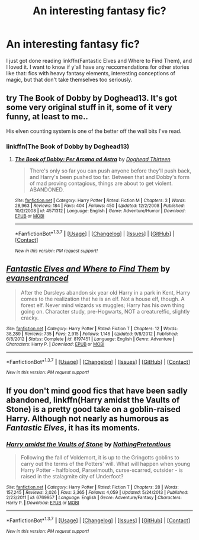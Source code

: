 #+TITLE: An interesting fantasy fic?

* An interesting fantasy fic?
:PROPERTIES:
:Author: 16tonweight
:Score: 5
:DateUnix: 1461819253.0
:DateShort: 2016-Apr-28
:FlairText: Request
:END:
I just got done reading linkffn(Fantastic Elves and Where to Find Them), and I loved it. I want to know if y'all have any reccomendations for other stories like that: fics with heavy fantasy elements, interesting conceptions of magic, but that don't take themselves too seriously.


** try The Book of Dobby by Doghead13. It's got some very original stuff in it, some of it very funny, at least to me..

His elven counting system is one of the better off the wall bits I've read.
:PROPERTIES:
:Author: sfjoellen
:Score: 2
:DateUnix: 1461845767.0
:DateShort: 2016-Apr-28
:END:

*** linkffn(The Book of Dobby by Doghead13)
:PROPERTIES:
:Score: 1
:DateUnix: 1461855616.0
:DateShort: 2016-Apr-28
:END:

**** [[http://www.fanfiction.net/s/4571312/1/][*/The Book of Dobby: Per Arcana ad Astra/*]] by [[https://www.fanfiction.net/u/1205826/Doghead-Thirteen][/Doghead Thirteen/]]

#+begin_quote
  There's only so far you can push anyone before they'll push back, and Harry's been pushed too far. Between that and Dobby's form of mad proving contagious, things are about to get violent. ABANDONED.
#+end_quote

^{/Site/: [[http://www.fanfiction.net/][fanfiction.net]] *|* /Category/: Harry Potter *|* /Rated/: Fiction M *|* /Chapters/: 3 *|* /Words/: 28,963 *|* /Reviews/: 184 *|* /Favs/: 404 *|* /Follows/: 450 *|* /Updated/: 12/2/2008 *|* /Published/: 10/2/2008 *|* /id/: 4571312 *|* /Language/: English *|* /Genre/: Adventure/Humor *|* /Download/: [[http://www.p0ody-files.com/ff_to_ebook/ffn-bot/index.php?id=4571312&source=ff&filetype=epub][EPUB]] or [[http://www.p0ody-files.com/ff_to_ebook/ffn-bot/index.php?id=4571312&source=ff&filetype=mobi][MOBI]]}

--------------

*FanfictionBot*^{1.3.7} *|* [[[https://github.com/tusing/reddit-ffn-bot/wiki/Usage][Usage]]] | [[[https://github.com/tusing/reddit-ffn-bot/wiki/Changelog][Changelog]]] | [[[https://github.com/tusing/reddit-ffn-bot/issues/][Issues]]] | [[[https://github.com/tusing/reddit-ffn-bot/][GitHub]]] | [[[https://www.reddit.com/message/compose?to=%2Fu%2Ftusing][Contact]]]

^{/New in this version: PM request support!/}
:PROPERTIES:
:Author: FanfictionBot
:Score: 1
:DateUnix: 1461855639.0
:DateShort: 2016-Apr-28
:END:


** [[http://www.fanfiction.net/s/8197451/1/][*/Fantastic Elves and Where to Find Them/*]] by [[https://www.fanfiction.net/u/651163/evansentranced][/evansentranced/]]

#+begin_quote
  After the Dursleys abandon six year old Harry in a park in Kent, Harry comes to the realization that he is an elf. Not a house elf, though. A forest elf. Never mind wizards vs muggles; Harry has his own thing going on. Character study, pre-Hogwarts, NOT a creature!fic, slightly cracky.
#+end_quote

^{/Site/: [[http://www.fanfiction.net/][fanfiction.net]] *|* /Category/: Harry Potter *|* /Rated/: Fiction T *|* /Chapters/: 12 *|* /Words/: 38,289 *|* /Reviews/: 735 *|* /Favs/: 2,915 *|* /Follows/: 1,146 *|* /Updated/: 9/8/2012 *|* /Published/: 6/8/2012 *|* /Status/: Complete *|* /id/: 8197451 *|* /Language/: English *|* /Genre/: Adventure *|* /Characters/: Harry P. *|* /Download/: [[http://www.p0ody-files.com/ff_to_ebook/ffn-bot/index.php?id=8197451&source=ff&filetype=epub][EPUB]] or [[http://www.p0ody-files.com/ff_to_ebook/ffn-bot/index.php?id=8197451&source=ff&filetype=mobi][MOBI]]}

--------------

*FanfictionBot*^{1.3.7} *|* [[[https://github.com/tusing/reddit-ffn-bot/wiki/Usage][Usage]]] | [[[https://github.com/tusing/reddit-ffn-bot/wiki/Changelog][Changelog]]] | [[[https://github.com/tusing/reddit-ffn-bot/issues/][Issues]]] | [[[https://github.com/tusing/reddit-ffn-bot/][GitHub]]] | [[[https://www.reddit.com/message/compose?to=%2Fu%2Ftusing][Contact]]]

^{/New in this version: PM request support!/}
:PROPERTIES:
:Author: FanfictionBot
:Score: 1
:DateUnix: 1461819286.0
:DateShort: 2016-Apr-28
:END:


** If you don't mind good fics that have been sadly abandoned, linkffn(Harry amidst the Vaults of Stone) is a pretty good take on a goblin-raised Harry. Although not nearly as humorous as /Fantastic Elves/, it has its moments.
:PROPERTIES:
:Author: mistermisstep
:Score: 1
:DateUnix: 1461891026.0
:DateShort: 2016-Apr-29
:END:

*** [[http://www.fanfiction.net/s/6769957/1/][*/Harry amidst the Vaults of Stone/*]] by [[https://www.fanfiction.net/u/2713680/NothingPretentious][/NothingPretentious/]]

#+begin_quote
  Following the fall of Voldemort, it is up to the Gringotts goblins to carry out the terms of the Potters' will. What will happen when young Harry Potter - halfblood, Parselmouth, curse-scarred, outsider - is raised in the stalagmite city of Underfoot?
#+end_quote

^{/Site/: [[http://www.fanfiction.net/][fanfiction.net]] *|* /Category/: Harry Potter *|* /Rated/: Fiction T *|* /Chapters/: 28 *|* /Words/: 157,245 *|* /Reviews/: 2,026 *|* /Favs/: 3,365 *|* /Follows/: 4,059 *|* /Updated/: 5/24/2013 *|* /Published/: 2/23/2011 *|* /id/: 6769957 *|* /Language/: English *|* /Genre/: Adventure/Fantasy *|* /Characters/: Harry P. *|* /Download/: [[http://www.p0ody-files.com/ff_to_ebook/ffn-bot/index.php?id=6769957&source=ff&filetype=epub][EPUB]] or [[http://www.p0ody-files.com/ff_to_ebook/ffn-bot/index.php?id=6769957&source=ff&filetype=mobi][MOBI]]}

--------------

*FanfictionBot*^{1.3.7} *|* [[[https://github.com/tusing/reddit-ffn-bot/wiki/Usage][Usage]]] | [[[https://github.com/tusing/reddit-ffn-bot/wiki/Changelog][Changelog]]] | [[[https://github.com/tusing/reddit-ffn-bot/issues/][Issues]]] | [[[https://github.com/tusing/reddit-ffn-bot/][GitHub]]] | [[[https://www.reddit.com/message/compose?to=%2Fu%2Ftusing][Contact]]]

^{/New in this version: PM request support!/}
:PROPERTIES:
:Author: FanfictionBot
:Score: 1
:DateUnix: 1461891081.0
:DateShort: 2016-Apr-29
:END:
